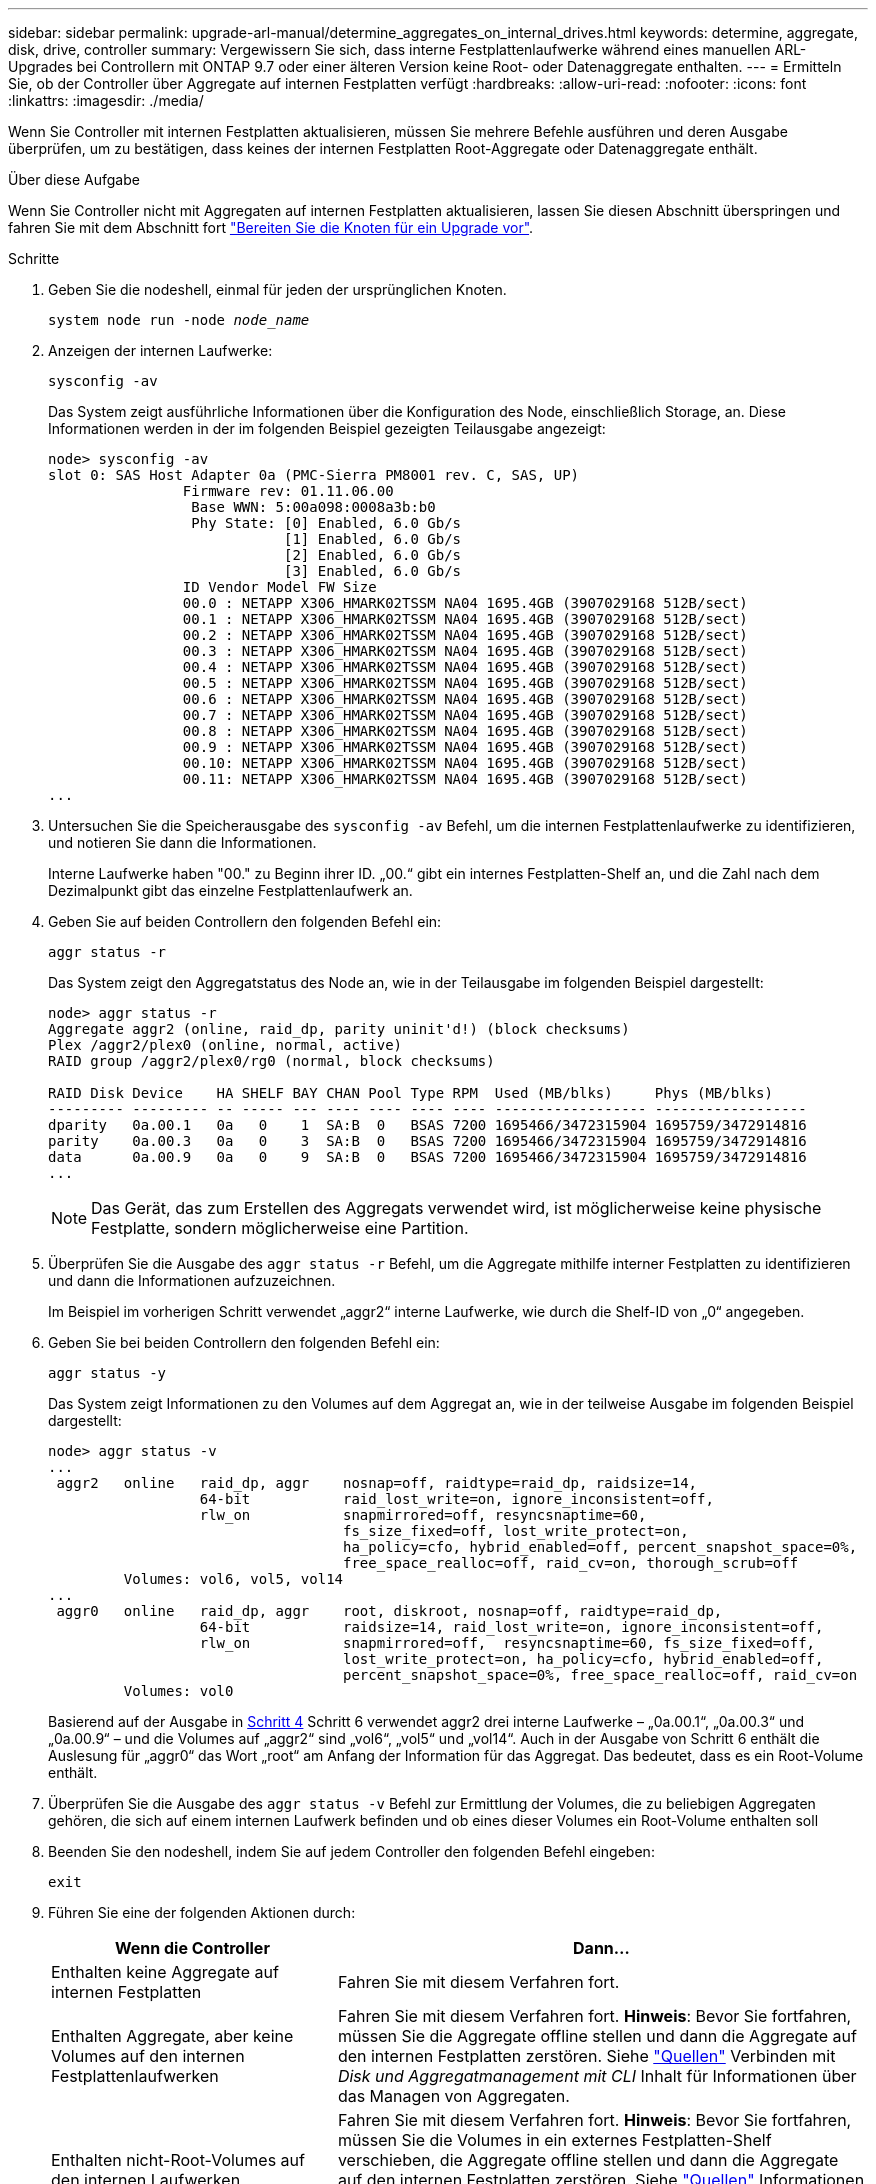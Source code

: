 ---
sidebar: sidebar 
permalink: upgrade-arl-manual/determine_aggregates_on_internal_drives.html 
keywords: determine, aggregate, disk, drive, controller 
summary: Vergewissern Sie sich, dass interne Festplattenlaufwerke während eines manuellen ARL-Upgrades bei Controllern mit ONTAP 9.7 oder einer älteren Version keine Root- oder Datenaggregate enthalten. 
---
= Ermitteln Sie, ob der Controller über Aggregate auf internen Festplatten verfügt
:hardbreaks:
:allow-uri-read: 
:nofooter: 
:icons: font
:linkattrs: 
:imagesdir: ./media/


[role="lead"]
Wenn Sie Controller mit internen Festplatten aktualisieren, müssen Sie mehrere Befehle ausführen und deren Ausgabe überprüfen, um zu bestätigen, dass keines der internen Festplatten Root-Aggregate oder Datenaggregate enthält.

.Über diese Aufgabe
Wenn Sie Controller nicht mit Aggregaten auf internen Festplatten aktualisieren, lassen Sie diesen Abschnitt überspringen und fahren Sie mit dem Abschnitt fort link:prepare_nodes_for_upgrade.html["Bereiten Sie die Knoten für ein Upgrade vor"].

.Schritte
. Geben Sie die nodeshell, einmal für jeden der ursprünglichen Knoten.
+
`system node run -node _node_name_`

. Anzeigen der internen Laufwerke:
+
`sysconfig -av`

+
Das System zeigt ausführliche Informationen über die Konfiguration des Node, einschließlich Storage, an. Diese Informationen werden in der im folgenden Beispiel gezeigten Teilausgabe angezeigt:

+
....

node> sysconfig -av
slot 0: SAS Host Adapter 0a (PMC-Sierra PM8001 rev. C, SAS, UP)
                Firmware rev: 01.11.06.00
                 Base WWN: 5:00a098:0008a3b:b0
                 Phy State: [0] Enabled, 6.0 Gb/s
                            [1] Enabled, 6.0 Gb/s
                            [2] Enabled, 6.0 Gb/s
                            [3] Enabled, 6.0 Gb/s
                ID Vendor Model FW Size
                00.0 : NETAPP X306_HMARK02TSSM NA04 1695.4GB (3907029168 512B/sect)
                00.1 : NETAPP X306_HMARK02TSSM NA04 1695.4GB (3907029168 512B/sect)
                00.2 : NETAPP X306_HMARK02TSSM NA04 1695.4GB (3907029168 512B/sect)
                00.3 : NETAPP X306_HMARK02TSSM NA04 1695.4GB (3907029168 512B/sect)
                00.4 : NETAPP X306_HMARK02TSSM NA04 1695.4GB (3907029168 512B/sect)
                00.5 : NETAPP X306_HMARK02TSSM NA04 1695.4GB (3907029168 512B/sect)
                00.6 : NETAPP X306_HMARK02TSSM NA04 1695.4GB (3907029168 512B/sect)
                00.7 : NETAPP X306_HMARK02TSSM NA04 1695.4GB (3907029168 512B/sect)
                00.8 : NETAPP X306_HMARK02TSSM NA04 1695.4GB (3907029168 512B/sect)
                00.9 : NETAPP X306_HMARK02TSSM NA04 1695.4GB (3907029168 512B/sect)
                00.10: NETAPP X306_HMARK02TSSM NA04 1695.4GB (3907029168 512B/sect)
                00.11: NETAPP X306_HMARK02TSSM NA04 1695.4GB (3907029168 512B/sect)
...
....
. Untersuchen Sie die Speicherausgabe des `sysconfig -av` Befehl, um die internen Festplattenlaufwerke zu identifizieren, und notieren Sie dann die Informationen.
+
Interne Laufwerke haben "00." zu Beginn ihrer ID. „00.“ gibt ein internes Festplatten-Shelf an, und die Zahl nach dem Dezimalpunkt gibt das einzelne Festplattenlaufwerk an.

. [[man_aggr_step4]]Geben Sie auf beiden Controllern den folgenden Befehl ein:
+
`aggr status -r`

+
Das System zeigt den Aggregatstatus des Node an, wie in der Teilausgabe im folgenden Beispiel dargestellt:

+
[listing]
----
node> aggr status -r
Aggregate aggr2 (online, raid_dp, parity uninit'd!) (block checksums)
Plex /aggr2/plex0 (online, normal, active)
RAID group /aggr2/plex0/rg0 (normal, block checksums)

RAID Disk Device    HA SHELF BAY CHAN Pool Type RPM  Used (MB/blks)     Phys (MB/blks)
--------- --------- -- ----- --- ---- ---- ---- ---- ------------------ ------------------
dparity   0a.00.1   0a   0    1  SA:B  0   BSAS 7200 1695466/3472315904 1695759/3472914816
parity    0a.00.3   0a   0    3  SA:B  0   BSAS 7200 1695466/3472315904 1695759/3472914816
data      0a.00.9   0a   0    9  SA:B  0   BSAS 7200 1695466/3472315904 1695759/3472914816
...
----
+

NOTE: Das Gerät, das zum Erstellen des Aggregats verwendet wird, ist möglicherweise keine physische Festplatte, sondern möglicherweise eine Partition.

. Überprüfen Sie die Ausgabe des `aggr status -r` Befehl, um die Aggregate mithilfe interner Festplatten zu identifizieren und dann die Informationen aufzuzeichnen.
+
Im Beispiel im vorherigen Schritt verwendet „aggr2“ interne Laufwerke, wie durch die Shelf-ID von „0“ angegeben.

. Geben Sie bei beiden Controllern den folgenden Befehl ein:
+
`aggr status -y`

+
Das System zeigt Informationen zu den Volumes auf dem Aggregat an, wie in der teilweise Ausgabe im folgenden Beispiel dargestellt:

+
....
node> aggr status -v
...
 aggr2   online   raid_dp, aggr    nosnap=off, raidtype=raid_dp, raidsize=14,
                  64-bit           raid_lost_write=on, ignore_inconsistent=off,
                  rlw_on           snapmirrored=off, resyncsnaptime=60,
                                   fs_size_fixed=off, lost_write_protect=on,
                                   ha_policy=cfo, hybrid_enabled=off, percent_snapshot_space=0%,
                                   free_space_realloc=off, raid_cv=on, thorough_scrub=off
         Volumes: vol6, vol5, vol14
...
 aggr0   online   raid_dp, aggr    root, diskroot, nosnap=off, raidtype=raid_dp,
                  64-bit           raidsize=14, raid_lost_write=on, ignore_inconsistent=off,
                  rlw_on           snapmirrored=off,  resyncsnaptime=60, fs_size_fixed=off,
                                   lost_write_protect=on, ha_policy=cfo, hybrid_enabled=off,
                                   percent_snapshot_space=0%, free_space_realloc=off, raid_cv=on
         Volumes: vol0
....
+
Basierend auf der Ausgabe in <<man_aggr_step4,Schritt 4>> Schritt 6 verwendet aggr2 drei interne Laufwerke – „0a.00.1“, „0a.00.3“ und „0a.00.9“ – und die Volumes auf „aggr2“ sind „vol6“, „vol5“ und „vol14“. Auch in der Ausgabe von Schritt 6 enthält die Auslesung für „aggr0“ das Wort „root“ am Anfang der Information für das Aggregat. Das bedeutet, dass es ein Root-Volume enthält.

. Überprüfen Sie die Ausgabe des `aggr status -v` Befehl zur Ermittlung der Volumes, die zu beliebigen Aggregaten gehören, die sich auf einem internen Laufwerk befinden und ob eines dieser Volumes ein Root-Volume enthalten soll
. Beenden Sie den nodeshell, indem Sie auf jedem Controller den folgenden Befehl eingeben:
+
`exit`

. Führen Sie eine der folgenden Aktionen durch:
+
[cols="35,65"]
|===
| Wenn die Controller | Dann... 


| Enthalten keine Aggregate auf internen Festplatten | Fahren Sie mit diesem Verfahren fort. 


| Enthalten Aggregate, aber keine Volumes auf den internen Festplattenlaufwerken | Fahren Sie mit diesem Verfahren fort. *Hinweis*: Bevor Sie fortfahren, müssen Sie die Aggregate offline stellen und dann die Aggregate auf den internen Festplatten zerstören. Siehe link:other_references.html["Quellen"] Verbinden mit _Disk und Aggregatmanagement mit CLI_ Inhalt für Informationen über das Managen von Aggregaten. 


| Enthalten nicht-Root-Volumes auf den internen Laufwerken | Fahren Sie mit diesem Verfahren fort. *Hinweis*: Bevor Sie fortfahren, müssen Sie die Volumes in ein externes Festplatten-Shelf verschieben, die Aggregate offline stellen und dann die Aggregate auf den internen Festplatten zerstören. Siehe link:other_references.html["Quellen"] Informationen über das Verschieben von Volumes erhalten Sie unter Verweis auf das Management von _Festplatte und Aggregaten mit dem CLI_ Inhalt. 


| Enthalten Root-Volumes auf den internen Laufwerken | Fahren Sie mit diesem Verfahren nicht fort. Sie können ein Upgrade der Controller durchführen, indem Sie auf verweisen link:other_references.html["Quellen"] Zum Verlinken auf die _NetApp Support Site_ und das Verfahren _Aktualisieren der Controller Hardware auf einem Node-Paar, auf dem Clustered Data ONTAP durch Verschieben von Volumes_ ausgeführt wird. 


| Enthalten nicht-Root-Volumes auf den internen Laufwerken und Sie können die Volumes nicht in einen externen Speicher verschieben | Fahren Sie mit diesem Verfahren nicht fort. Sie können die Controller mithilfe des Verfahrens _aktualisieren Sie die Controller-Hardware auf einem Node-Paar, auf dem Clustered Data ONTAP ausgeführt wird, indem Sie Volumes_ verschieben. Siehe link:other_references.html["Quellen"] Um auf die _NetApp Support Site_ zu verlinken, auf die Sie Zugriff haben. 
|===

